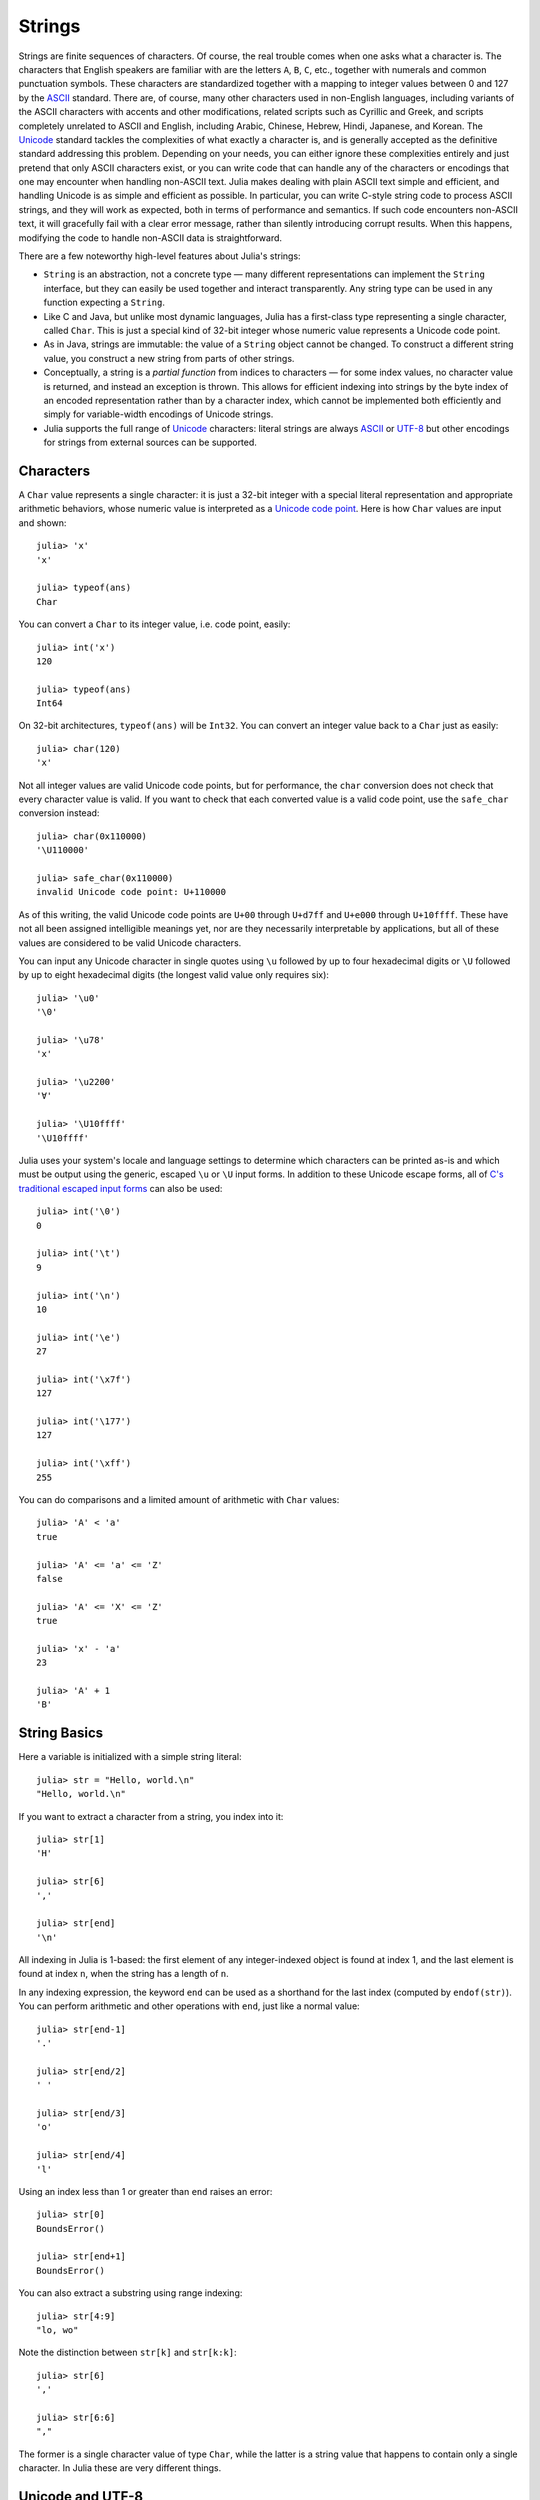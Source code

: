 .. _man-strings:

*********
 Strings  
*********

Strings are finite sequences of characters. Of course, the real trouble
comes when one asks what a character is. The characters that English
speakers are familiar with are the letters ``A``, ``B``, ``C``, etc.,
together with numerals and common punctuation symbols. These characters
are standardized together with a mapping to integer values between 0 and
127 by the `ASCII <http://en.wikipedia.org/wiki/ASCII>`_ standard. There
are, of course, many other characters used in non-English languages,
including variants of the ASCII characters with accents and other
modifications, related scripts such as Cyrillic and Greek, and scripts
completely unrelated to ASCII and English, including Arabic, Chinese,
Hebrew, Hindi, Japanese, and Korean. The
`Unicode <http://en.wikipedia.org/wiki/Unicode>`_ standard tackles the
complexities of what exactly a character is, and is generally accepted
as the definitive standard addressing this problem. Depending on your
needs, you can either ignore these complexities entirely and just
pretend that only ASCII characters exist, or you can write code that can
handle any of the characters or encodings that one may encounter when
handling non-ASCII text. Julia makes dealing with plain ASCII text
simple and efficient, and handling Unicode is as simple and efficient as
possible. In particular, you can write C-style string code to process
ASCII strings, and they will work as expected, both in terms of
performance and semantics. If such code encounters non-ASCII text, it
will gracefully fail with a clear error message, rather than silently
introducing corrupt results. When this happens, modifying the code to
handle non-ASCII data is straightforward.

There are a few noteworthy high-level features about Julia's strings:

-  ``String`` is an abstraction, not a concrete type — many different
   representations can implement the ``String`` interface, but they can
   easily be used together and interact transparently. Any string type
   can be used in any function expecting a ``String``.
-  Like C and Java, but unlike most dynamic languages, Julia has a
   first-class type representing a single character, called ``Char``.
   This is just a special kind of 32-bit integer whose numeric value
   represents a Unicode code point.
-  As in Java, strings are immutable: the value of a ``String`` object
   cannot be changed. To construct a different string value, you
   construct a new string from parts of other strings.
-  Conceptually, a string is a *partial function* from indices to
   characters — for some index values, no character value is returned,
   and instead an exception is thrown. This allows for efficient
   indexing into strings by the byte index of an encoded representation
   rather than by a character index, which cannot be implemented both
   efficiently and simply for variable-width encodings of Unicode
   strings.
-  Julia supports the full range of
   `Unicode <http://en.wikipedia.org/wiki/Unicode>`_ characters: literal
   strings are always `ASCII <http://en.wikipedia.org/wiki/ASCII>`_ or
   `UTF-8 <http://en.wikipedia.org/wiki/UTF-8>`_ but other encodings for
   strings from external sources can be supported.

.. _man-characters:

Characters
----------

A ``Char`` value represents a single character: it is just a 32-bit
integer with a special literal representation and appropriate arithmetic
behaviors, whose numeric value is interpreted as a `Unicode code
point <http://en.wikipedia.org/wiki/Code_point>`_. Here is how ``Char``
values are input and shown::

    julia> 'x'
    'x'

    julia> typeof(ans)
    Char

You can convert a ``Char`` to its integer value, i.e. code point,
easily::

    julia> int('x')
    120

    julia> typeof(ans)
    Int64

On 32-bit architectures, ``typeof(ans)`` will be ``Int32``. You can convert an integer 
value back to a ``Char`` just as easily::

    julia> char(120)
    'x'

Not all integer values are valid Unicode code points, but for
performance, the ``char`` conversion does not check that every character
value is valid. If you want to check that each converted value is a
valid code point, use the ``safe_char`` conversion instead::

    julia> char(0x110000)
    '\U110000'

    julia> safe_char(0x110000)
    invalid Unicode code point: U+110000

As of this writing, the valid Unicode code points are ``U+00`` through
``U+d7ff`` and ``U+e000`` through ``U+10ffff``. These have not all been
assigned intelligible meanings yet, nor are they necessarily
interpretable by applications, but all of these values are considered to
be valid Unicode characters.

You can input any Unicode character in single quotes using ``\u``
followed by up to four hexadecimal digits or ``\U`` followed by up to
eight hexadecimal digits (the longest valid value only requires six)::

    julia> '\u0'
    '\0'

    julia> '\u78'
    'x'

    julia> '\u2200'
    '∀'

    julia> '\U10ffff'
    '\U10ffff'

Julia uses your system's locale and language settings to determine which
characters can be printed as-is and which must be output using the
generic, escaped ``\u`` or ``\U`` input forms. In addition to these
Unicode escape forms, all of `C's traditional escaped input
forms <http://en.wikipedia.org/wiki/C_syntax#Backslash_escapes>`_ can
also be used::

    julia> int('\0')
    0

    julia> int('\t')
    9

    julia> int('\n')
    10

    julia> int('\e')
    27

    julia> int('\x7f')
    127

    julia> int('\177')
    127

    julia> int('\xff')
    255

You can do comparisons and a limited amount of arithmetic with
``Char`` values::

    julia> 'A' < 'a'
    true

    julia> 'A' <= 'a' <= 'Z'
    false

    julia> 'A' <= 'X' <= 'Z'
    true

    julia> 'x' - 'a'
    23

    julia> 'A' + 1
    'B'

String Basics
-------------

Here a variable is initialized with a simple string literal::

    julia> str = "Hello, world.\n"
    "Hello, world.\n"

If you want to extract a character from a string, you index into it::

    julia> str[1]
    'H'

    julia> str[6]
    ','

    julia> str[end]
    '\n'

All indexing in Julia is 1-based: the first element of any
integer-indexed object is found at index 1, and the last
element is found at index ``n``, when the string has
a length of ``n``.

In any indexing expression, the keyword ``end`` can be used as a
shorthand for the last index (computed by ``endof(str)``).
You can perform arithmetic and other operations with ``end``, just like
a normal value::

    julia> str[end-1]
    '.'

    julia> str[end/2]
    ' '

    julia> str[end/3]
    'o'

    julia> str[end/4]
    'l'

Using an index less than 1 or greater than ``end`` raises an error::

    julia> str[0]
    BoundsError()

    julia> str[end+1]
    BoundsError()

You can also extract a substring using range indexing::

    julia> str[4:9]
    "lo, wo"

Note the distinction between ``str[k]`` and ``str[k:k]``::

    julia> str[6]
    ','

    julia> str[6:6]
    ","

The former is a single character value of type ``Char``, while the
latter is a string value that happens to contain only a single
character. In Julia these are very different things.

Unicode and UTF-8
-----------------

Julia fully supports Unicode characters and strings. As `discussed
above <#characters>`_, in character literals, Unicode code points can be
represented using Unicode ``\u`` and ``\U`` escape sequences, as well as
all the standard C escape sequences. These can likewise be used to write
string literals::

    julia> s = "\u2200 x \u2203 y"
    "∀ x ∃ y"

Whether these Unicode characters are displayed as escapes or shown as
special characters depends on your terminal's locale settings and its
support for Unicode. Non-ASCII string literals are encoded using the
UTF-8 encoding. UTF-8 is a variable-width encoding, meaning that not all
characters are encoded in the same number of bytes. In UTF-8, ASCII
characters — i.e. those with code points less than 0x80 (128) — are
encoded as they are in ASCII, using a single byte, while code points
0x80 and above are encoded using multiple bytes — up to four per
character. This means that not every byte index into a UTF-8 string is
necessarily a valid index for a character. If you index into a string at
such an invalid byte index, an error is thrown::

    julia> s[1]
    '∀'

    julia> s[2]
    invalid UTF-8 character index

    julia> s[3]
    invalid UTF-8 character index

    julia> s[4]
    ' '

In this case, the character ``∀`` is a three-byte character, so the
indices 2 and 3 are invalid and the next character's index is 4.

Because of variable-length encodings, the number of character in a
string (given by ``length(s)``) is not always the same as the last index.
If you iterate through the indices 1 through ``endof(s)`` and index
into ``s``, the sequence of characters returned, when errors aren't
thrown, is the sequence of characters comprising the string ``s``.
Thus, we do have the identity that ``length(s) <= endof(s)`` since each
character in a string must have its own index. The following is an
inefficient and verbose way to iterate through the characters of ``s``::

    julia> for i = 1:endof(s)
             try
               println(s[i])
             catch
               # ignore the index error
             end
           end
    ∀

    x

    ∃

    y

The blank lines actually have spaces on them. Fortunately, the above
awkward idiom is unnecessary for iterating through the characters in a
string, since you can just use the string as an iterable object, no
exception handling required::

    julia> for c in s
             println(c)
           end
    ∀

    x

    ∃

    y

UTF-8 is not the only encoding that Julia supports, and adding support
for new encodings is quite easy, but discussion of other encodings and
how to implement support for them is beyond the scope of this document
for the time being. For further discussion of UTF-8 encoding issues, see
the section below on `byte array literals <#Byte+Array+Literals>`_,
which goes into some greater detail.

.. _man-string-interpolation:

Interpolation
-------------

One of the most common and useful string operations is concatenation::

    julia> greet = "Hello"
    "Hello"

    julia> whom = "world"
    "world"

    julia> string(greet, ", ", whom, ".\n")
    "Hello, world.\n"

Constructing strings like this can become a bit cumbersome, however. To
reduce the need for these verbose calls to ``string``, Julia allows
interpolation into string literals using ``$``, as in Perl::

    julia> "$greet, $whom.\n"
    "Hello, world.\n"

This is more readable and convenient and equivalent to the above string
concatenation — the system rewrites this apparent single string literal
into a concatenation of string literals with variables.

The shortest complete expression after the ``$`` is taken as the
expression whose value is to be interpolated into the string. Thus, you
can interpolate any expression into a string using parentheses::

    julia> "1 + 2 = $(1 + 2)"
    "1 + 2 = 3"

Both concatenation and string interpolation call the generic ``string``
function to convert objects into ``String`` form. Most non-``String``
objects are converted to strings as they are shown in interactive
sessions::

    julia> v = [1,2,3]
    3-element Int64 Array:
     1
     2
     3

    julia> "v: $v"
    "v: [1, 2, 3]"

The ``string`` function is the identity for ``String`` and ``Char``
values, so these are interpolated into strings as themselves, unquoted
and unescaped::

    julia> c = 'x'
    'x'

    julia> "hi, $c"
    "hi, x"

To include a literal ``$`` in a string literal, escape it with a
backslash::

    julia> print("I have \$100 in my account.\n")
    I have $100 in my account.

Common Operations
-----------------

You can lexicographically compare strings using the standard comparison
operators::

    julia> "abracadabra" < "xylophone"
    true

    julia> "abracadabra" == "xylophone"
    false

    julia> "Hello, world." != "Goodbye, world."
    true

    julia> "1 + 2 = 3" == "1 + 2 = $(1 + 2)"
    true

You can search for the index of a particular character using the
``strchr`` function::

    julia> strchr("xylophone", 'x')
    1

    julia> strchr("xylophone", 'p')
    5

    julia> strchr("xylophone", 'z')
    0

You can start the search for a character at a given offset by providing
a third argument::

    julia> strchr("xylophone", 'o')
    4

    julia> strchr("xylophone", 'o', 5)
    7

    julia> strchr("xylophone", 'o', 8)
    0

Another handy string function is ``repeat``::

    julia> repeat(".:Z:.", 10)
    ".:Z:..:Z:..:Z:..:Z:..:Z:..:Z:..:Z:..:Z:..:Z:..:Z:."

Some other useful functions include:

-  ``endof(str)`` gives the maximal (byte) index that can be used to
   index into ``str``.
-  ``length(str)`` the number of characters in ``str``.
-  ``i = start(str)`` gives the first valid index at which a character
   can be found in ``str`` (typically 1).
-  ``c, j = next(str,i)`` returns next character at or after the index
   ``i`` and the next valid character index following that. With
   ``start`` and ``endof``, can be used to iterate through the
   characters in ``str``.
-  ``ind2chr(str,i)`` gives the number of characters in ``str`` up to
   and including any at index ``i``.
-  ``chr2ind(str,j)`` gives the index at which the ``j``\ th character
   in ``str`` occurs.

.. _man-non-standard-string-literals:

Non-Standard String Literals
----------------------------

There are situations when you want to construct a string or use string
semantics, but the behavior of the standard string construct is not
quite what is needed. For these kinds of situations, Julia provides
*non-standard string literals*. A non-standard string literal looks like
a regular double-quoted string literal, but is immediately prefixed by
an identifier, and doesn't behave quite like a normal string literal.

Regular Expressions
-------------------

Julia has Perl-compatible regular expressions (regexes), as provided by the
`PCRE <http://www.pcre.org/>`_ library. Regular expressions are related
to strings in two ways: the obvious connection is that regular
expressions are used to find regular patterns in strings; the other
connection is that regular expressions are themselves input as strings,
which are parsed into a state machine that can be used to efficiently
search for patterns in strings. In Julia, regular expressions are input
using non-standard string literals prefixed with various identifiers
beginning with ``r``. The most basic regular expression literal without
any options turned on just uses ``r"..."``::

    julia> r"^\s*(?:#|$)"
    r"^\s*(?:#|$)"

    julia> typeof(ans)
    Regex

To check if a regex matches a string, use the ``ismatch`` function::

    julia> ismatch(r"^\s*(?:#|$)", "not a comment")
    false

    julia> ismatch(r"^\s*(?:#|$)", "# a comment")
    true

As one can see here, ``ismatch`` simply returns true or false,
indicating whether the given regex matches the string or not. Commonly,
however, one wants to know not just whether a string matched, but also
*how* it matched. To capture this information about a match, use the
``match`` function instead::

    julia> match(r"^\s*(?:#|$)", "not a comment")

    julia> match(r"^\s*(?:#|$)", "# a comment")
    RegexMatch("#")

If the regular expression does not match the given string, ``match``
returns ``nothing`` — a special value that does not print anything at
the interactive prompt. Other than not printing, it is a completely
normal value and you can test for it programmatically::

    m = match(r"^\s*(?:#|$)", line)
    if m == nothing
      println("not a comment")
    else
      println("blank or comment")
    end

If a regular expression does match, the value returned by ``match`` is a
``RegexMatch`` object. These objects record how the expression matches,
including the substring that the pattern matches and any captured
substrings, if there are any. This example only captures the portion of
the substring that matches, but perhaps we want to capture any non-blank
text after the comment character. We could do the following::

    julia> m = match(r"^\s*(?:#\s*(.*?)\s*$|$)", "# a comment ")
    RegexMatch("# a comment ", 1="a comment")

You can extract the following info from a ``RegexMatch`` object:

-  the entire substring matched: ``m.match``
-  the captured substrings as a tuple of strings: ``m.captures``
-  the offset at which the whole match begins: ``m.offset``
-  the offsets of the captured substrings as a vector: ``m.offsets``

For when a capture doesn't match, instead of a substring, ``m.captures``
contains ``nothing`` in that position, and ``m.offsets`` has a zero
offset (recall that indices in Julia are 1-based, so a zero offset into
a string is invalid). Here's is a pair of somewhat contrived examples::

    julia> m = match(r"(a|b)(c)?(d)", "acd")
    RegexMatch("acd", 1="a", 2="c", 3="d")

    julia> m.match
    "acd"

    julia> m.captures
    3-element Union(UTF8String,ASCIIString,Nothing) Array:
     "a"
     "c"
     "d"

    julia> m.offset
    1

    julia> m.offsets
    3-element Int64 Array:
     1
     2
     3

    julia> m = match(r"(a|b)(c)?(d)", "ad")
    RegexMatch("ad", 1="a", 2=nothing, 3="d")

    julia> m.match
    "ad"

    julia> m.captures
    3-element Union(UTF8String,ASCIIString,Nothing) Array:
     "a"
     nothing
     "d"

    julia> m.offset
    1

    julia> m.offsets
    3-element Int64 Array:
     1
     0
     2

It is convenient to have captures returned as a tuple so that one can
use tuple destructuring syntax to bind them to local variables::

    julia> first, second, third = m.captures; first
    "a"

You can modify the behavior of regular expressions by some combination of
the flags ``i``, ``m``, ``s``, and ``x`` after the closing double quote
mark. These flags have the same meaning as they do in Perl, as explained
in this excerpt from the `perlre
manpage <http://perldoc.perl.org/perlre.html#Modifiers>`_::

    i   Do case-insensitive pattern matching.

        If locale matching rules are in effect, the case map is taken
        from the current locale for code points less than 255, and
        from Unicode rules for larger code points. However, matches
        that would cross the Unicode rules/non-Unicode rules boundary
        (ords 255/256) will not succeed.

    m   Treat string as multiple lines.  That is, change "^" and "$"
        from matching the start or end of the string to matching the
        start or end of any line anywhere within the string.

    s   Treat string as single line.  That is, change "." to match any
        character whatsoever, even a newline, which normally it would
        not match.

        Used together, as r""ms, they let the "." match any character
        whatsoever, while still allowing "^" and "$" to match,
        respectively, just after and just before newlines within the
        string.

    x   Tells the regular expression parser to ignore most whitespace
        that is neither backslashed nor within a character class. You
        can use this to break up your regular expression into
        (slightly) more readable parts. The '#' character is also
        treated as a metacharacter introducing a comment, just as in
        ordinary code.

For example, the following regex has all three flags turned on::

    julia> r"a+.*b+.*?d$"ism
    r"a+.*b+.*?d$"ims

    julia> match(r"a+.*b+.*?d$"ism, "Goodbye,\nOh, angry,\nBad world\n")
    RegexMatch("angry,\nBad world")

Byte Array Literals
~~~~~~~~~~~~~~~~~~~

Another useful non-standard string literal is the byte-array string literal:
``b"..."``. This form lets you use string notation to express literal byte
arrays — i.e. arrays of ``Uint8`` values. The convention is that non-standard
literals with uppercase prefixes produce actual string objects, while
those with lowercase prefixes produce non-string objects like byte
arrays or compiled regular expressions. The rules for byte array
literals are the following:

-  ASCII characters and ASCII escapes produce a single byte.
-  ``\x`` and octal escape sequences produce the *byte* corresponding to
   the escape value.
-  Unicode escape sequences produce a sequence of bytes encoding that
   code point in UTF-8.

There is some overlap between these rules since the behavior of ``\x``
and octal escapes less than 0x80 (128) are covered by both of the first
two rules, but here these rules agree. Together, these rules allow one
to easily use ASCII characters, arbitrary byte values, and UTF-8
sequences to produce arrays of bytes. Here is an example using all
three::

    julia> b"DATA\xff\u2200"
    [68,65,84,65,255,226,136,128]

The ASCII string "DATA" corresponds to the bytes 68, 65, 84, 65.
``\xff`` produces the single byte 255. The Unicode escape ``\u2200`` is
encoded in UTF-8 as the three bytes 226, 136, 128. Note that the
resulting byte array does not correspond to a valid UTF-8 string — if
you try to use this as a regular string literal, you will get a syntax
error::

    julia> "DATA\xff\u2200"
    syntax error: invalid UTF-8 sequence

Also observe the significant distinction between ``\xff`` and ``\uff``:
the former escape sequence encodes the *byte 255*, whereas the latter
escape sequence represents the *code point 255*, which is encoded as two
bytes in UTF-8::

    julia> b"\xff"
    1-element Uint8 Array:
     0xff

    julia> b"\uff"
    2-element Uint8 Array:
     0xc3
     0xbf

In character literals, this distinction is glossed over and ``\xff`` is
allowed to represent the code point 255, because characters *always*
represent code points. In strings, however, ``\x`` escapes always
represent bytes, not code points, whereas ``\u`` and ``\U`` escapes
always represent code points, which are encoded in one or more bytes.
For code points less than ``\u80``, it happens that the UTF-8
encoding of each code point is just the single byte produced by the
corresponding ``\x`` escape, so the distinction can safely be ignored.
For the escapes ``\x80`` through ``\xff`` as compared to ``\u80``
through ``\uff``, however, there is a major difference: the former
escapes all encode single bytes, which — unless followed by very
specific continuation bytes — do not form valid UTF-8 data, whereas the
latter escapes all represent Unicode code points with two-byte
encodings.

If this is all extremely confusing, try reading `"The Absolute Minimum
Every Software Developer Absolutely, Positively Must Know About Unicode
and Character
Sets" <http://www.joelonsoftware.com/articles/Unicode.html>`_. It's an
excellent introduction to Unicode and UTF-8, and may help alleviate some
confusion regarding the matter.
